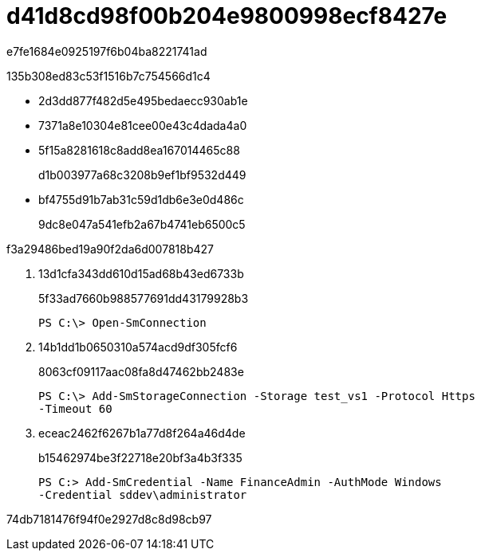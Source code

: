 = d41d8cd98f00b204e9800998ecf8427e
:allow-uri-read: 


e7fe1684e0925197f6b04ba8221741ad

.135b308ed83c53f1516b7c754566d1c4
* 2d3dd877f482d5e495bedaecc930ab1e
* 7371a8e10304e81cee00e43c4dada4a0
* 5f15a8281618c8add8ea167014465c88
+
d1b003977a68c3208b9ef1bf9532d449

* bf4755d91b7ab31c59d1db6e3e0d486c
+
9dc8e047a541efb2a67b4741eb6500c5



.f3a29486bed19a90f2da6d007818b427
. 13d1cfa343dd610d15ad68b43ed6733b
+
5f33ad7660b988577691dd43179928b3

+
[listing]
----
PS C:\> Open-SmConnection
----
. 14b1dd1b0650310a574acd9df305fcf6
+
8063cf09117aac08fa8d47462bb2483e

+
[listing]
----
PS C:\> Add-SmStorageConnection -Storage test_vs1 -Protocol Https
-Timeout 60
----
. eceac2462f6267b1a77d8f264a46d4de
+
b15462974be3f22718e20bf3a4b3f335

+
[listing]
----
PS C:> Add-SmCredential -Name FinanceAdmin -AuthMode Windows
-Credential sddev\administrator
----


74db7181476f94f0e2927d8c8d98cb97
